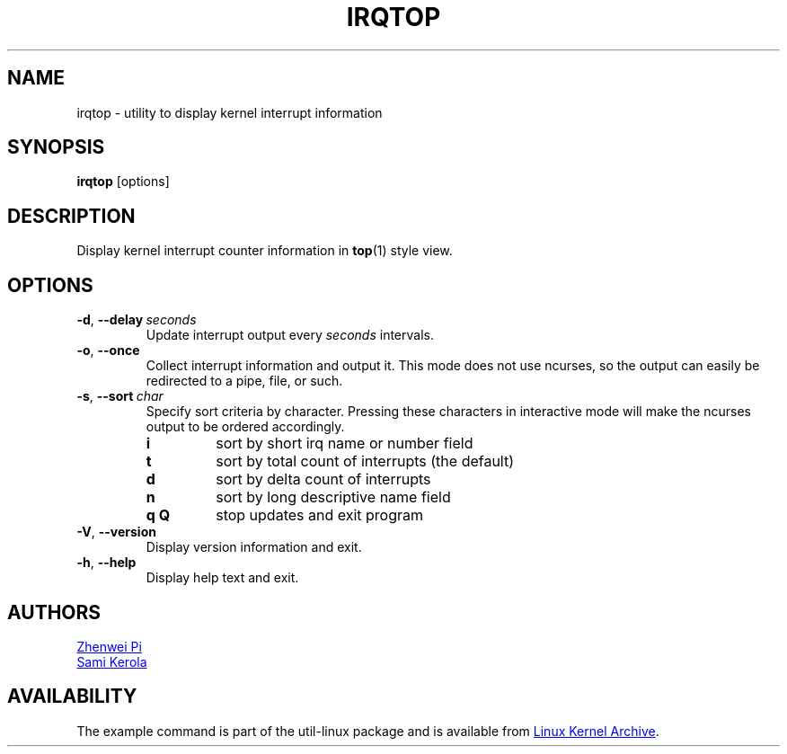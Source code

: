 .TH IRQTOP "1" "February 2020" "util-linux" "User Commands"
.SH NAME
irqtop \- utility to display kernel interrupt information
.SH SYNOPSIS
.B irqtop
[options]
.SH DESCRIPTION
Display kernel interrupt counter information in
.BR top (1)
style view.
.SH OPTIONS
.TP
.BR \-d ,\  \-\-delay\ \c
.I seconds
Update interrupt output every
.I seconds
intervals.
.TP
.BR \-o ,\  \-\-once
Collect interrupt information and output it.  This mode does not use
ncurses, so the output can easily be redirected to a pipe, file, or such.
.TP
.BR \-s ,\  \-\-sort\ \c
.I char
Specify sort criteria by character.  Pressing these characters in
interactive mode will make the ncurses output to be ordered accordingly.
.PP
.RS
.PD 0
.\" Sort key commands are in same order as default output fields
.TP
.B i
sort by short irq name or number field
.TP
.B t
sort by total count of interrupts (the default)
.TP
.B d
sort by delta count of interrupts
.TP
.B n
sort by long descriptive name field
.TP
.B q Q
stop updates and exit program
.PD
.RE
.TP
.BR \-V ", " \-\-version
Display version information and exit.
.TP
.BR \-h ,\  \-\-help
Display help text and exit.
.SH AUTHORS
.MT pizhenwei@\:bytedance.com
Zhenwei Pi
.ME
.br
.MT kerolasa@\:iki.fi
Sami Kerola
.ME
.SH AVAILABILITY
The example command is part of the util-linux package and is available from
.UR https://\:www.kernel.org\:/pub\:/linux\:/utils\:/util-linux/
Linux Kernel Archive
.UE .
